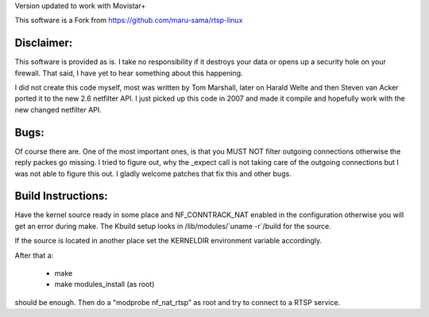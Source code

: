 Version updated to work with Movistar+

This software is a Fork from https://github.com/maru-sama/rtsp-linux

Disclaimer: 
===========

This software is provided as is. I take no responsibility if it destroys your
data or opens up a security hole on your firewall. That said, I have yet to
hear something about this happening.

I did not create this code myself, most was written by Tom Marshall, later on
Harald Welte and then Steven van Acker ported it to the new 2.6 netfilter API.
I just picked up this code in 2007 and made it compile and hopefully work with
the new changed netfilter API.

Bugs: 
=====

Of course there are. One of the most important ones, is that you MUST NOT
filter outgoing connections otherwise the reply packes go missing. I tried to
figure out, why the _expect call is not taking care of the outgoing connections
but I was not able to figure this out. I gladly welcome patches that fix this
and other bugs.

Build Instructions: 
===================

Have the kernel source ready in some place and NF_CONNTRACK_NAT enabled in the
configuration otherwise you will get an error during make. The Kbuild setup
looks in /lib/modules/\`uname -r\`/build for the source. 

If the source is located in another place set the KERNELDIR environment
variable accordingly.

After that a:

	* make 
	* make modules_install (as root)

should be enough.  
Then do a "modprobe nf_nat_rtsp" as root and try to connect to a RTSP
service.

